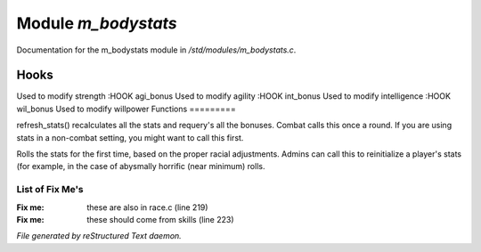 *********************
Module *m_bodystats*
*********************

Documentation for the m_bodystats module in */std/modules/m_bodystats.c*.

Hooks
=====

Used to modify strength
:HOOK agi_bonus
Used to modify agility
:HOOK int_bonus
Used to modify intelligence
:HOOK wil_bonus
Used to modify willpower
Functions
=========



.. c:function:: void refresh_stats()

refresh_stats() recalculates all the stats and requery's all the bonuses.
Combat calls this once a round.  If you are using stats in a non-combat
setting, you might want to call this first.



.. c:function:: nomask void init_stats()

Rolls the stats for the first time, based on the proper racial adjustments.
Admins can call this to reinitialize a player's stats (for example, in the
case of abysmally horrific (near minimum) rolls.

List of Fix Me's
----------------

:Fix me: these are also in race.c (line 219)
:Fix me: these should come from skills (line 223)

*File generated by reStructured Text daemon.*
